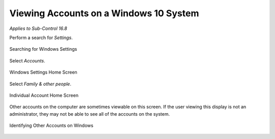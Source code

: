 Viewing Accounts on a Windows 10 System
=======================================
*Applies to Sub-Control 16.8* 

Perform a search for *Settings*.

.. figure:: _static/SearchingForWindowsSettings.png
   :align: center

   Searching for Windows Settings
   
Select *Accounts*. 

.. figure:: _static/WindowsSettingsHomeScreen.png
   :align: center

   Windows Settings Home Screen 
   	
Select *Family & other people*.

.. figure:: _static/InformationAboutASpecificNetwork.png
   :align: center

   Individual Account Home Screen 

Other accounts on the computer are sometimes viewable on this screen. If the user viewing this display is not an administrator, they may not be able to see all of the accounts on the system. 

.. figure:: _static/IdentifyingOtherAccountsOnWindows.png
   :align: center

   Identifying Other Accounts on Windows

